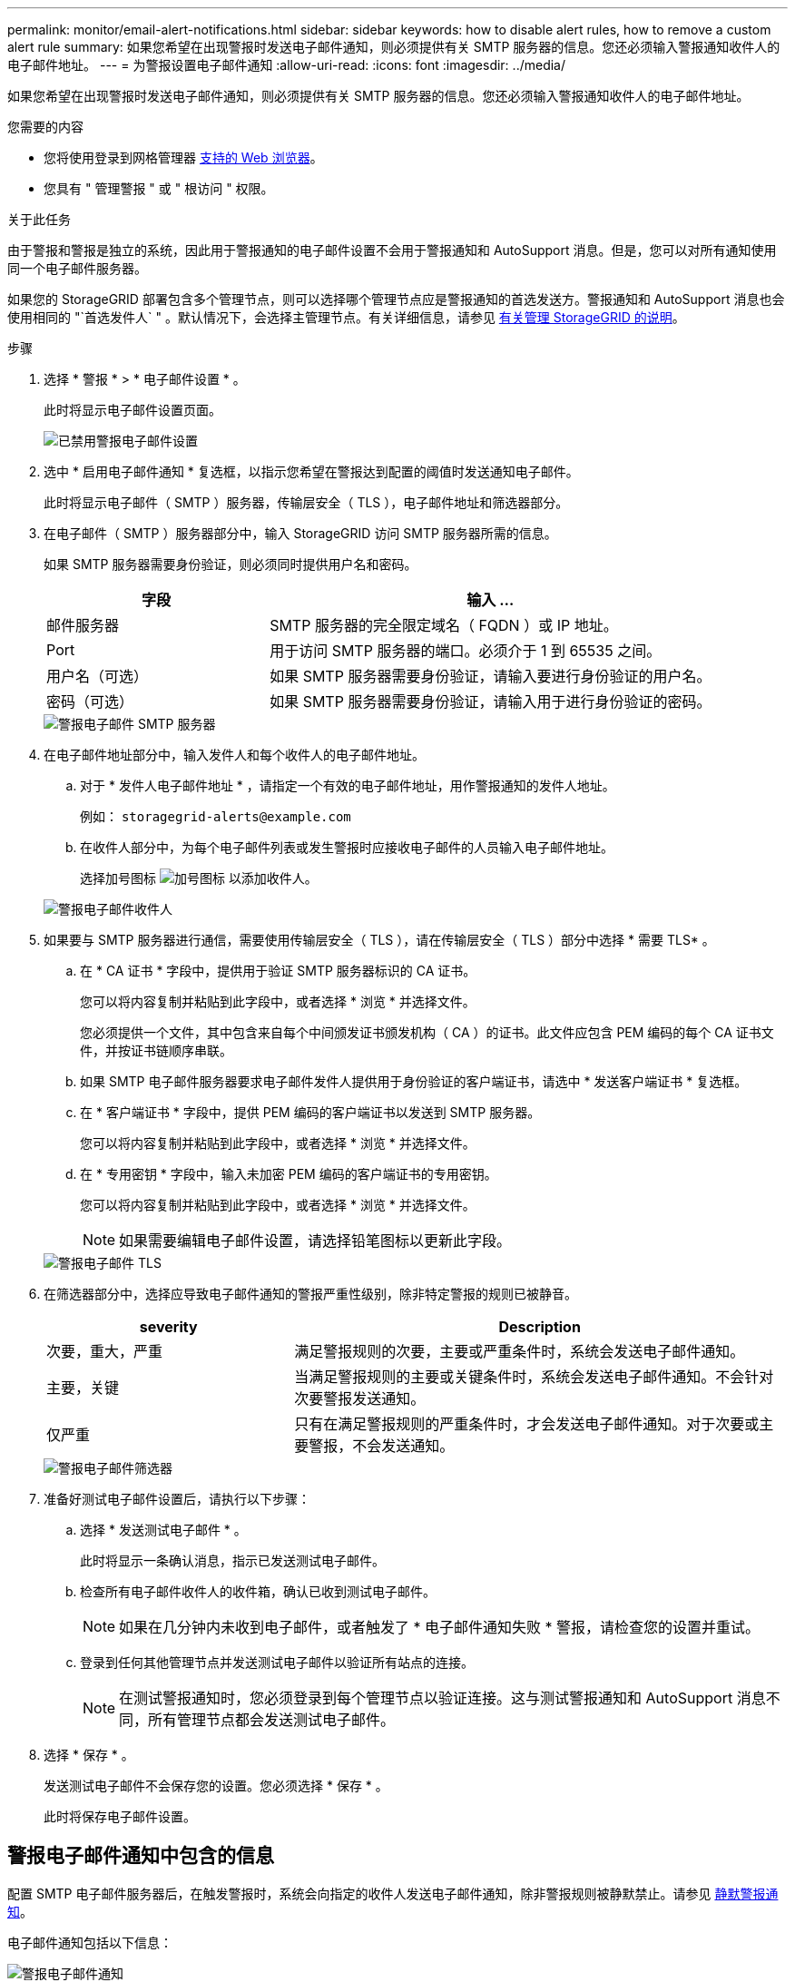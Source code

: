 ---
permalink: monitor/email-alert-notifications.html 
sidebar: sidebar 
keywords: how to disable alert rules, how to remove a custom alert rule 
summary: 如果您希望在出现警报时发送电子邮件通知，则必须提供有关 SMTP 服务器的信息。您还必须输入警报通知收件人的电子邮件地址。 
---
= 为警报设置电子邮件通知
:allow-uri-read: 
:icons: font
:imagesdir: ../media/


[role="lead"]
如果您希望在出现警报时发送电子邮件通知，则必须提供有关 SMTP 服务器的信息。您还必须输入警报通知收件人的电子邮件地址。

.您需要的内容
* 您将使用登录到网格管理器 xref:../admin/web-browser-requirements.adoc[支持的 Web 浏览器]。
* 您具有 " 管理警报 " 或 " 根访问 " 权限。


.关于此任务
由于警报和警报是独立的系统，因此用于警报通知的电子邮件设置不会用于警报通知和 AutoSupport 消息。但是，您可以对所有通知使用同一个电子邮件服务器。

如果您的 StorageGRID 部署包含多个管理节点，则可以选择哪个管理节点应是警报通知的首选发送方。警报通知和 AutoSupport 消息也会使用相同的 "`首选发件人` " 。默认情况下，会选择主管理节点。有关详细信息，请参见 xref:../admin/index.adoc[有关管理 StorageGRID 的说明]。

.步骤
. 选择 * 警报 * > * 电子邮件设置 * 。
+
此时将显示电子邮件设置页面。

+
image::../media/alerts_email_setup_disabled.png[已禁用警报电子邮件设置]

. 选中 * 启用电子邮件通知 * 复选框，以指示您希望在警报达到配置的阈值时发送通知电子邮件。
+
此时将显示电子邮件（ SMTP ）服务器，传输层安全（ TLS ），电子邮件地址和筛选器部分。

. 在电子邮件（ SMTP ）服务器部分中，输入 StorageGRID 访问 SMTP 服务器所需的信息。
+
如果 SMTP 服务器需要身份验证，则必须同时提供用户名和密码。

+
[cols="1a,2a"]
|===
| 字段 | 输入 ... 


 a| 
邮件服务器
 a| 
SMTP 服务器的完全限定域名（ FQDN ）或 IP 地址。



 a| 
Port
 a| 
用于访问 SMTP 服务器的端口。必须介于 1 到 65535 之间。



 a| 
用户名（可选）
 a| 
如果 SMTP 服务器需要身份验证，请输入要进行身份验证的用户名。



 a| 
密码（可选）
 a| 
如果 SMTP 服务器需要身份验证，请输入用于进行身份验证的密码。

|===
+
image::../media/alerts_email_smtp_server.png[警报电子邮件 SMTP 服务器]

. 在电子邮件地址部分中，输入发件人和每个收件人的电子邮件地址。
+
.. 对于 * 发件人电子邮件地址 * ，请指定一个有效的电子邮件地址，用作警报通知的发件人地址。
+
例如： `storagegrid-alerts@example.com`

.. 在收件人部分中，为每个电子邮件列表或发生警报时应接收电子邮件的人员输入电子邮件地址。
+
选择加号图标 image:../media/icon_plus_sign_black_on_white.gif["加号图标"] 以添加收件人。



+
image::../media/alerts_email_recipients.png[警报电子邮件收件人]

. 如果要与 SMTP 服务器进行通信，需要使用传输层安全（ TLS ），请在传输层安全（ TLS ）部分中选择 * 需要 TLS* 。
+
.. 在 * CA 证书 * 字段中，提供用于验证 SMTP 服务器标识的 CA 证书。
+
您可以将内容复制并粘贴到此字段中，或者选择 * 浏览 * 并选择文件。

+
您必须提供一个文件，其中包含来自每个中间颁发证书颁发机构（ CA ）的证书。此文件应包含 PEM 编码的每个 CA 证书文件，并按证书链顺序串联。

.. 如果 SMTP 电子邮件服务器要求电子邮件发件人提供用于身份验证的客户端证书，请选中 * 发送客户端证书 * 复选框。
.. 在 * 客户端证书 * 字段中，提供 PEM 编码的客户端证书以发送到 SMTP 服务器。
+
您可以将内容复制并粘贴到此字段中，或者选择 * 浏览 * 并选择文件。

.. 在 * 专用密钥 * 字段中，输入未加密 PEM 编码的客户端证书的专用密钥。
+
您可以将内容复制并粘贴到此字段中，或者选择 * 浏览 * 并选择文件。

+

NOTE: 如果需要编辑电子邮件设置，请选择铅笔图标以更新此字段。

+
image::../media/alerts_email_tls.png[警报电子邮件 TLS]



. 在筛选器部分中，选择应导致电子邮件通知的警报严重性级别，除非特定警报的规则已被静音。
+
[cols="1a,2a"]
|===
| severity | Description 


 a| 
次要，重大，严重
 a| 
满足警报规则的次要，主要或严重条件时，系统会发送电子邮件通知。



 a| 
主要，关键
 a| 
当满足警报规则的主要或关键条件时，系统会发送电子邮件通知。不会针对次要警报发送通知。



 a| 
仅严重
 a| 
只有在满足警报规则的严重条件时，才会发送电子邮件通知。对于次要或主要警报，不会发送通知。

|===
+
image::../media/alerts_email_filters.png[警报电子邮件筛选器]

. 准备好测试电子邮件设置后，请执行以下步骤：
+
.. 选择 * 发送测试电子邮件 * 。
+
此时将显示一条确认消息，指示已发送测试电子邮件。

.. 检查所有电子邮件收件人的收件箱，确认已收到测试电子邮件。
+

NOTE: 如果在几分钟内未收到电子邮件，或者触发了 * 电子邮件通知失败 * 警报，请检查您的设置并重试。

.. 登录到任何其他管理节点并发送测试电子邮件以验证所有站点的连接。
+

NOTE: 在测试警报通知时，您必须登录到每个管理节点以验证连接。这与测试警报通知和 AutoSupport 消息不同，所有管理节点都会发送测试电子邮件。



. 选择 * 保存 * 。
+
发送测试电子邮件不会保存您的设置。您必须选择 * 保存 * 。

+
此时将保存电子邮件设置。





== 警报电子邮件通知中包含的信息

配置 SMTP 电子邮件服务器后，在触发警报时，系统会向指定的收件人发送电子邮件通知，除非警报规则被静默禁止。请参见 xref:silencing-alert-notifications.adoc[静默警报通知]。

电子邮件通知包括以下信息：

image::../media/alerts_email_notification.png[警报电子邮件通知]

[cols="1a,6a"]
|===
| Callout | Description 


 a| 
1.
 a| 
警报名称，后跟此警报的活动实例数。



 a| 
2.
 a| 
警报的问题描述 。



 a| 
3.
 a| 
为警报建议的任何操作。



 a| 
4.
 a| 
有关警报的每个活动实例的详细信息，包括受影响的节点和站点，警报严重性，触发警报规则的 UTC 时间以及受影响作业和服务的名称。



 a| 
5.
 a| 
发送通知的管理节点的主机名。

|===


== 如何对警报进行分组

为了防止在触发警报时发送过多的电子邮件通知， StorageGRID 会尝试在同一通知中对多个警报进行分组。

有关 StorageGRID 如何在电子邮件通知中对多个警报进行分组的示例，请参见下表。

[cols="1a,1a"]
|===
| 行为 | 示例 


 a| 
每个警报通知仅适用于同名警报。如果同时触发两个名称不同的警报，则会发送两封电子邮件通知。
 a| 
* 警报 A 会同时在两个节点上触发。仅发送一个通知。
* 节点 1 上触发警报 A ，节点 2 上同时触发警报 B 。系统会发送两个通知—每个警报一个。




 a| 
对于特定节点上的特定警报，如果达到阈值的严重性超过一个，则仅针对最严重警报发送通知。
 a| 
* 此时将触发警报 A ，并达到次要，主要和严重警报阈值。系统会为严重警报发送一条通知。




 a| 
首次触发警报时， StorageGRID 会等待 2 分钟，然后再发送通知。如果在此期间触发了其他同名警报，则 StorageGRID 会在初始通知中对所有警报进行分组。​
 a| 
. 节点 1 上的警报 A 在 08 ： 00 触发。不会发送任何通知。
. 节点 2 上的警报 A 在 08 ： 01 触发。不会发送任何通知。
. 8 ： 02 发送通知以报告两个警报实例。




 a| 
如果触发另一个同名警报， StorageGRID 将等待 10 分钟，然后再发送新通知。新通知会报告所有活动警报（当前未静音的警报），即使先前已报告这些警报也是如此。
 a| 
. 节点 1 上的警报 A 在 08 ： 00 触发。通知在 08 ： 02 发送。
. 节点 2 上的警报 A 在 08 ： 05 触发。第二个通知将在 8 ： 15 （ 10 分钟后）发送。此时将报告这两个节点。




 a| 
如果当前存在多个同名警报且其中一个警报已解决，则在已解决警报的节点上重新出现此警报时，不会发送新通知。
 a| 
. 已针对节点 1 触发警报 A 。此时将发送通知。
. 已针对节点 2 触发警报 A 。此时将发送第二个通知。
. 已解决节点 2 的警报 A ，但此警报对于节点 1 仍处于活动状态。
. 此时将再次触发节点 2 的警报 A 。不会发送任何新通知，因为此警报对于节点 1 仍处于活动状态。




 a| 
StorageGRID 会继续每 7 天发送一次电子邮件通知，直到所有警报实例均已解决或警报规则已静音为止。
 a| 
. 3 月 8 日为节点 1 触发警报 A 。此时将发送通知。
. 警报 A 未解决或静音。其他通知将于 3 月 15 日， 3 月 22 日， 3 月 29 日等时间发送。


|===


== 对警报电子邮件通知进行故障排除

如果触发了 * 电子邮件通知失败 * 警报，或者您无法收到测试警报电子邮件通知，请按照以下步骤解决问题描述 。

.您需要的内容
* 您将使用登录到网格管理器 xref:../admin/web-browser-requirements.adoc[支持的 Web 浏览器]。
* 您具有 " 管理警报 " 或 " 根访问 " 权限。


.步骤
. 验证设置。
+
.. 选择 * 警报 * > * 电子邮件设置 * 。
.. 验证电子邮件（ SMTP ）服务器设置是否正确。
.. 验证您是否为收件人指定了有效的电子邮件地址。


. 检查垃圾邮件筛选器，确保电子邮件未发送到垃圾文件夹。
. 请您的电子邮件管理员确认不会阻止来自发件人地址的电子邮件。
. 收集管理节点的日志文件，然后联系技术支持。
+
技术支持可以使用日志中的信息帮助确定出现问题的原因。例如， prometheus.log 文件在连接到您指定的服务器时可能会显示错误。

+
请参见 xref:collecting-log-files-and-system-data.adoc[收集日志文件和系统数据]。


